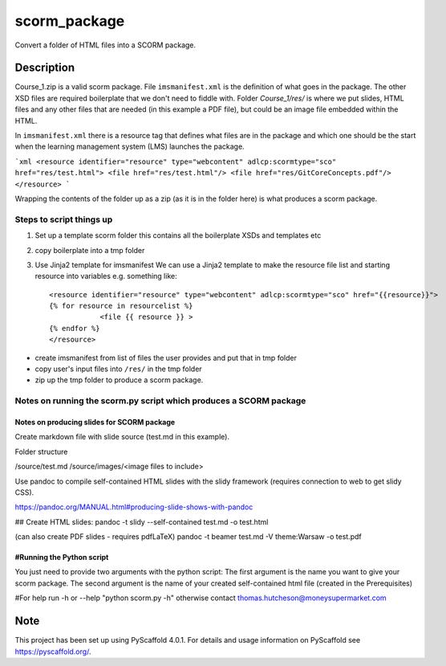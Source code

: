 =============
scorm_package
=============


Convert a folder of HTML files into a SCORM package.


Description
===========

Course_1.zip is a valid scorm package.
File ``imsmanifest.xml`` is the definition of what goes in the package.
The other XSD files are required boilerplate that we don't need to fiddle with.
Folder `Course_1/res/` is where we put slides, HTML files and any other files that are needed
(in this example a PDF file), but could be an image file embedded within the HTML.

In ``imsmanifest.xml`` there is a resource tag that defines what files are in the package and which one
should be the start when the learning management system (LMS) launches the package.

```xml
<resource identifier="resource" type="webcontent" adlcp:scormtype="sco" href="res/test.html">
<file href="res/test.html"/>
<file href="res/GitCoreConcepts.pdf"/>
</resource>
```

Wrapping the contents of the folder up as a zip (as it is in the folder here)
is what produces a scorm package.

Steps to script things up
-------------------------

1. Set up a template scorm folder
   this contains all the boilerplate XSDs and templates etc

2. copy boilerplate into a tmp folder

3.  Use Jinja2 template for imsmanifest
    We can use a Jinja2 template to make the resource file list and starting resource into variables
    e.g. something like::

        <resource identifier="resource" type="webcontent" adlcp:scormtype="sco" href="{{resource}}">
        {% for resource in resourcelist %}
                    <file {{ resource }} >
        {% endfor %}
        </resource>

- create imsmanifest from list of files the user provides and put that in tmp folder
- copy user's input files into ``/res/`` in the tmp folder
- zip up the tmp folder to produce a scorm package.


Notes on running the scorm.py script which produces a SCORM package
-------------------------------------------------------------------

Notes on producing slides for SCORM package
~~~~~~~~~~~~~~~~~~~~~~~~~~~~~~~~~~~~~~~~~~~

Create markdown file with slide source (test.md in this example).

Folder structure

/source/test.md
/source/images/<image files to include>

Use pandoc to compile self-contained HTML slides with the slidy framework (requires connection to web to get slidy CSS).

https://pandoc.org/MANUAL.html#producing-slide-shows-with-pandoc

## Create HTML slides:
pandoc -t slidy --self-contained test.md -o test.html

(can also create PDF slides - requires pdfLaTeX)
pandoc -t beamer test.md -V theme:Warsaw -o test.pdf

#Running the Python script
~~~~~~~~~~~~~~~~~~~~~~~~~~

You just need to provide two arguments with the python script:
The first argument is the name you want to give your scorm package.
The second argument is the name of your created self-contained html file (created in the Prerequisites)

#For help run -h or --help "python scorm.py -h" otherwise contact thomas.hutcheson@moneysupermarket.com


.. _pyscaffold-notes:

Note
====

This project has been set up using PyScaffold 4.0.1. For details and usage
information on PyScaffold see https://pyscaffold.org/.
